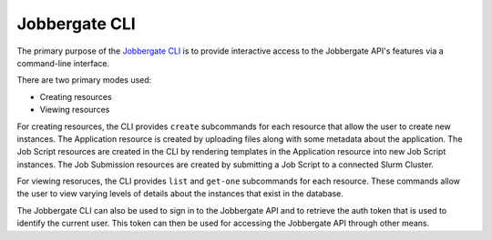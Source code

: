 ================
 Jobbergate CLI
================

The primary purpose of the `Jobbergate CLI`_ is to provide interactive access to the Jobbergate API's features via a
command-line interface.

There are two primary modes used:

* Creating resources
* Viewing resources

For creating resources, the CLI provides ``create`` subcommands for each resource that allow the user to create new
instances. The Application resource is created by uploading files along with some metadata about the application. The
Job Script resources are created in the CLI by rendering templates in the Application resource into new Job Script
instances. The Job Submission resources are created by submitting a Job Script to a connected Slurm Cluster.

For viewing resoruces, the CLI provides ``list`` and ``get-one`` subcommands for each resource. These commands allow
the user to view varying levels of details about the instances that exist in the database.

The Jobbergate CLI can also be used to sign in to the Jobbergate API and to retrieve the auth token that is used to
identify the current user. This token can then be used for accessing the Jobbergate API through other means.


.. _`Jobbergate CLI`: https://github.com/omnivector-solutions/jobbergate/tree/main/jobbergate-cli
